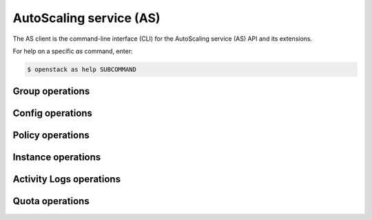 AutoScaling service (AS)
========================

The AS client is the command-line interface (CLI) for
the AutoScaling service (AS) API and its extensions.

For help on a specific `as` command, enter:

.. code-block:: console

   $ openstack as help SUBCOMMAND

.. _group:

Group operations
----------------

.. autoprogram-cliff:: openstack.auto_scaling.v1
   :command: as group *

.. _config:

Config operations
-----------------

.. autoprogram-cliff:: openstack.auto_scaling.v1
   :command: as config *


Policy operations
-----------------

.. autoprogram-cliff:: openstack.auto_scaling.v1
  :command: as policy *


Instance operations
-------------------

.. autoprogram-cliff:: openstack.auto_scaling.v1
  :command: as instance *


Activity Logs operations
------------------------

.. autoprogram-cliff:: openstack.auto_scaling.v1
  :command: as activity *


Quota operations
----------------

.. autoprogram-cliff:: openstack.auto_scaling.v1
  :command: as quota *
